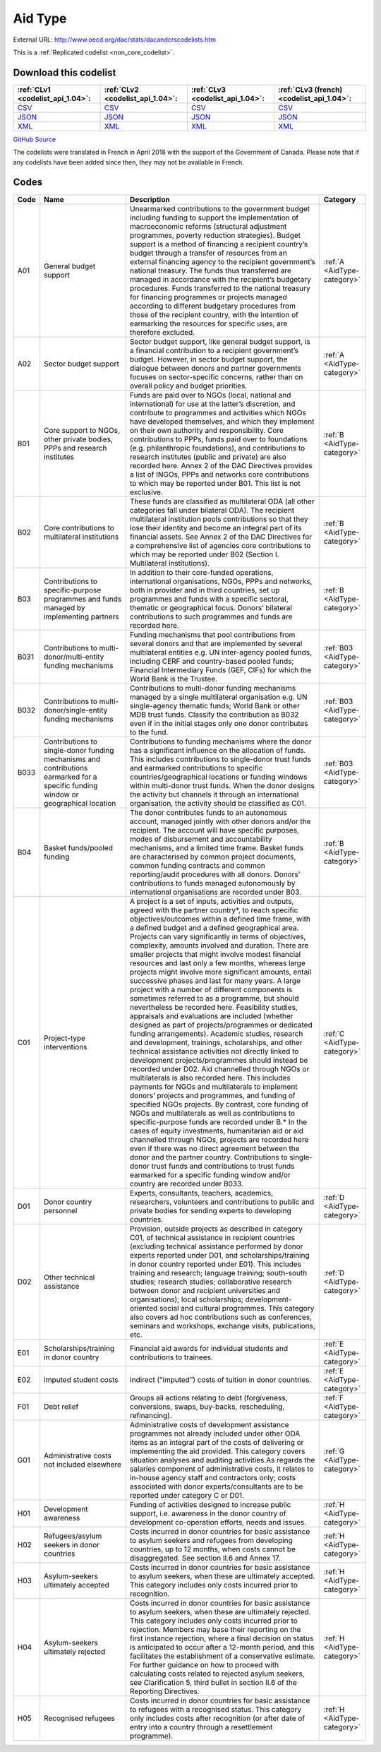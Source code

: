 Aid Type
========




External URL: http://www.oecd.org/dac/stats/dacandcrscodelists.htm



This is a :ref:`Replicated codelist <non_core_codelist>`.




Download this codelist
----------------------

.. list-table::
   :header-rows: 1

   * - :ref:`CLv1 <codelist_api_1.04>`:
     - :ref:`CLv2 <codelist_api_1.04>`:
     - :ref:`CLv3 <codelist_api_1.04>`:
     - :ref:`CLv3 (french) <codelist_api_1.04>`:

   * - `CSV <../downloads/clv1/codelist/AidType.csv>`__
     - `CSV <../downloads/clv2/csv/en/AidType.csv>`__
     - `CSV <../downloads/clv3/csv/en/AidType.csv>`__
     - `CSV <../downloads/clv3/csv/fr/AidType.csv>`__

   * - `JSON <../downloads/clv1/codelist/AidType.json>`__
     - `JSON <../downloads/clv2/json/en/AidType.json>`__
     - `JSON <../downloads/clv3/json/en/AidType.json>`__
     - `JSON <../downloads/clv3/json/fr/AidType.json>`__

   * - `XML <../downloads/clv1/codelist/AidType.xml>`__
     - `XML <../downloads/clv2/xml/AidType.xml>`__
     - `XML <../downloads/clv3/xml/AidType.xml>`__
     - `XML <../downloads/clv3/xml/AidType.xml>`__

`GitHub Source <https://github.com/IATI/IATI-Codelists-NonEmbedded/blob/master/xml/AidType.xml>`__



The codelists were translated in French in April 2018 with the support of the Government of Canada. Please note that if any codelists have been added since then, they may not be available in French.

Codes
-----

.. _AidType:
.. list-table::
   :header-rows: 1


   * - Code
     - Name
     - Description
     - Category

   
       
   * - A01   
       
     - General budget support
     - Unearmarked contributions to the government budget including funding to support the implementation of macroeconomic reforms (structural adjustment programmes, poverty reduction strategies). Budget support is a method of financing a recipient country’s budget through a transfer of resources from an external financing agency to the recipient government’s national treasury. The funds thus transferred are managed in accordance with the recipient’s budgetary procedures. Funds transferred to the national treasury for financing programmes or projects managed according to different budgetary procedures from those of the recipient country, with the intention of earmarking the resources for specific uses, are therefore excluded.
     - :ref:`A <AidType-category>`
   
       
   * - A02   
       
     - Sector budget support
     - Sector budget support, like general budget support, is a financial contribution to a recipient government’s budget. However, in sector budget support, the dialogue between donors and partner governments focuses on sector-specific concerns, rather than on overall policy and budget priorities.
     - :ref:`A <AidType-category>`
   
       
   * - B01   
       
     - Core support to NGOs, other private bodies, PPPs and research institutes
     - Funds are paid over to NGOs (local, national and international) for use at the latter’s discretion, and contribute to programmes and activities which NGOs have developed themselves, and which they implement on their own authority and responsibility. Core contributions to PPPs, funds paid over to foundations (e.g. philanthropic foundations), and contributions to research institutes (public and private) are also recorded here. Annex 2 of the DAC Directives provides a list of INGOs, PPPs and networks core contributions to which may be reported under B01. This list is not exclusive.
     - :ref:`B <AidType-category>`
   
       
   * - B02   
       
     - Core contributions to multilateral institutions
     - These funds are classified as multilateral ODA (all other categories fall under bilateral ODA). The recipient multilateral institution pools contributions so that they lose their identity and become an integral part of its financial assets. See Annex 2 of the DAC Directives for a comprehensive list of agencies core contributions to which may be reported under B02 (Section I. Multilateral institutions).
     - :ref:`B <AidType-category>`
   
       
   * - B03   
       
     - Contributions to specific-purpose programmes and funds managed by implementing partners
     - In addition to their core-funded operations, international organisations, NGOs, PPPs and networks, both in provider and in third countries, set up programmes and funds with a specific sectoral, thematic or geographical focus. Donors’ bilateral contributions to such programmes and funds are recorded here.
     - :ref:`B <AidType-category>`
   
       
   * - B031   
       
     - Contributions to multi-donor/multi-entity funding mechanisms
     - Funding mechanisms that pool contributions from several donors and that are implemented by several multilateral entities e.g. UN inter-agency pooled funds, including CERF and country-based pooled funds; Financial Intermediary Funds (GEF, CIFs) for which the World Bank is the Trustee.
     - :ref:`B03 <AidType-category>`
   
       
   * - B032   
       
     - Contributions to multi-donor/single-entity funding mechanisms
     - Contributions to multi-donor funding mechanisms managed by a single multilateral organisation e.g. UN single-agency thematic funds; World Bank or other MDB trust funds. Classify the contribution as B032 even if in the initial stages only one donor contributes to the fund.
     - :ref:`B03 <AidType-category>`
   
       
   * - B033   
       
     - Contributions to single-donor funding mechanisms and contributions earmarked for a specific funding window or geographical location
     - Contributions to funding mechanisms where the donor has a significant influence on the allocation of funds. This includes contributions to single-donor trust funds and earmarked contributions to specific countries/geographical locations or funding windows within multi-donor trust funds. When the donor designs the activity but channels it through an international organisation, the activity should be classified as C01.
     - :ref:`B03 <AidType-category>`
   
       
   * - B04   
       
     - Basket funds/pooled funding
     - The donor contributes funds to an autonomous account, managed jointly with other donors and/or the recipient. The account will have specific purposes, modes of disbursement and accountability mechanisms, and a limited time frame. Basket funds are characterised by common project documents, common funding contracts and common reporting/audit procedures with all donors. Donors’ contributions to funds managed autonomously by international organisations are recorded under B03.
     - :ref:`B <AidType-category>`
   
       
   * - C01   
       
     - Project-type interventions
     - A project is a set of inputs, activities and outputs, agreed with the partner country*, to reach specific objectives/outcomes within a defined time frame, with a defined budget and a defined geographical area. Projects can vary significantly in terms of objectives, complexity, amounts involved and duration. There are smaller projects that might involve modest financial resources and last only a few months, whereas large projects might involve more significant amounts, entail successive phases and last for many years. A large project with a number of different components is sometimes referred to as a programme, but should nevertheless be recorded here. Feasibility studies, appraisals and evaluations are included (whether designed as part of projects/programmes or dedicated funding arrangements). Academic studies, research and development, trainings, scholarships, and other technical assistance activities not directly linked to development projects/programmes should instead be recorded under D02. Aid channelled through NGOs or multilaterals is also recorded here. This includes payments for NGOs and multilaterals to implement donors’ projects and programmes, and funding of specified NGOs projects. By contrast, core funding of NGOs and multilaterals as well as contributions to specific-purpose funds are recorded under B.* In the cases of equity investments, humanitarian aid or aid channelled through NGOs, projects are recorded here even if there was no direct agreement between the donor and the partner country. Contributions to single-donor trust funds and contributions to trust funds earmarked for a specific funding window and/or country are recorded under B033.
     - :ref:`C <AidType-category>`
   
       
   * - D01   
       
     - Donor country personnel
     - Experts, consultants, teachers, academics, researchers, volunteers and contributions to public and private bodies for sending experts to developing countries.
     - :ref:`D <AidType-category>`
   
       
   * - D02   
       
     - Other technical assistance
     - Provision, outside projects as described in category C01, of technical assistance in recipient countries (excluding technical assistance performed by donor experts reported under D01, and scholarships/training in donor country reported under E01). This includes training and research; language training; south-south studies; research studies; collaborative research between donor and recipient universities and organisations); local scholarships; development-oriented social and cultural programmes. This category also covers ad hoc contributions such as conferences, seminars and workshops, exchange visits, publications, etc.
     - :ref:`D <AidType-category>`
   
       
   * - E01   
       
     - Scholarships/training in donor country
     - Financial aid awards for individual students and contributions to trainees.
     - :ref:`E <AidType-category>`
   
       
   * - E02   
       
     - Imputed student costs
     - Indirect (“imputed”) costs of tuition in donor countries.
     - :ref:`E <AidType-category>`
   
       
   * - F01   
       
     - Debt relief
     - Groups all actions relating to debt (forgiveness, conversions, swaps, buy-backs, rescheduling, refinancing).
     - :ref:`F <AidType-category>`
   
       
   * - G01   
       
     - Administrative costs not included elsewhere
     - Administrative costs of development assistance programmes not already included under other ODA items as an integral part of the costs of delivering or implementing the aid provided. This category covers situation analyses and auditing activities.As regards the salaries component of administrative costs, it relates to in-house agency staff and contractors only; costs associated with donor experts/consultants are to be reported under category C or D01.
     - :ref:`G <AidType-category>`
   
       
   * - H01   
       
     - Development awareness
     - Funding of activities designed to increase public support, i.e. awareness in the donor country of development co-operation efforts, needs and issues.
     - :ref:`H <AidType-category>`
   
       
   * - H02   
       
     - Refugees/asylum seekers in donor countries
     - Costs incurred in donor countries for basic assistance to asylum seekers and refugees from developing countries, up to 12 months, when costs cannot be disaggregated. See section II.6 and Annex 17.
     - :ref:`H <AidType-category>`
   
       
   * - H03   
       
     - Asylum-seekers ultimately accepted
     - Costs incurred in donor countries for basic assistance to asylum seekers, when these are ultimately accepted. This category includes only costs incurred prior to recognition.
     - :ref:`H <AidType-category>`
   
       
   * - H04   
       
     - Asylum-seekers ultimately rejected
     - Costs incurred in donor countries for basic assistance to asylum seekers, when these are ultimately rejected. This category includes only costs incurred prior to rejection. Members may base their reporting on the first instance rejection, where a final decision on status is anticipated to occur after a 12-month period, and this facilitates the establishment of a conservative estimate. For further guidance on how to proceed with calculating costs related to rejected asylum seekers, see Clarification 5, third bullet in section II.6 of the Reporting Directives.
     - :ref:`H <AidType-category>`
   
       
   * - H05   
       
     - Recognised refugees
     - Costs incurred in donor countries for basic assistance to refugees with a recognised status. This category only includes costs after recognition (or after date of entry into a country through a resettlement programme).
     - :ref:`H <AidType-category>`
   

